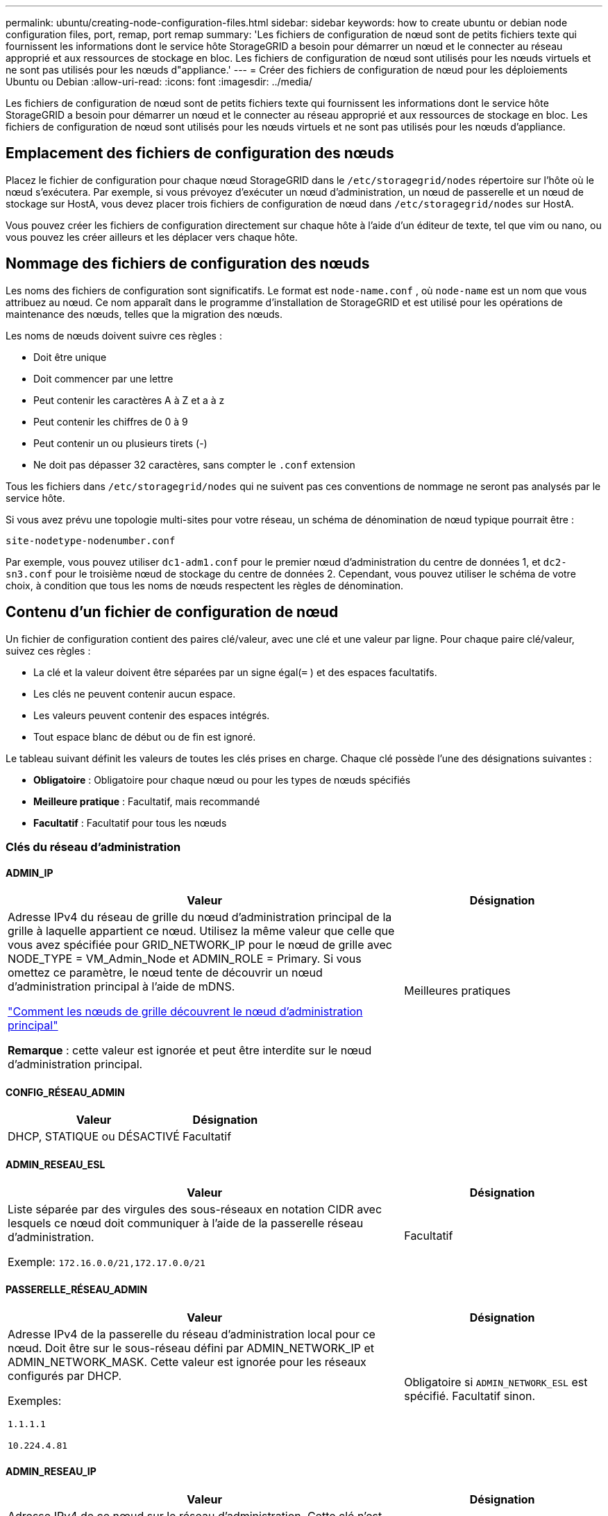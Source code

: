 ---
permalink: ubuntu/creating-node-configuration-files.html 
sidebar: sidebar 
keywords: how to create ubuntu or debian node configuration files, port, remap, port remap 
summary: 'Les fichiers de configuration de nœud sont de petits fichiers texte qui fournissent les informations dont le service hôte StorageGRID a besoin pour démarrer un nœud et le connecter au réseau approprié et aux ressources de stockage en bloc.  Les fichiers de configuration de nœud sont utilisés pour les nœuds virtuels et ne sont pas utilisés pour les nœuds d"appliance.' 
---
= Créer des fichiers de configuration de nœud pour les déploiements Ubuntu ou Debian
:allow-uri-read: 
:icons: font
:imagesdir: ../media/


[role="lead"]
Les fichiers de configuration de nœud sont de petits fichiers texte qui fournissent les informations dont le service hôte StorageGRID a besoin pour démarrer un nœud et le connecter au réseau approprié et aux ressources de stockage en bloc.  Les fichiers de configuration de nœud sont utilisés pour les nœuds virtuels et ne sont pas utilisés pour les nœuds d'appliance.



== Emplacement des fichiers de configuration des nœuds

Placez le fichier de configuration pour chaque nœud StorageGRID dans le `/etc/storagegrid/nodes` répertoire sur l'hôte où le nœud s'exécutera.  Par exemple, si vous prévoyez d'exécuter un nœud d'administration, un nœud de passerelle et un nœud de stockage sur HostA, vous devez placer trois fichiers de configuration de nœud dans `/etc/storagegrid/nodes` sur HostA.

Vous pouvez créer les fichiers de configuration directement sur chaque hôte à l'aide d'un éditeur de texte, tel que vim ou nano, ou vous pouvez les créer ailleurs et les déplacer vers chaque hôte.



== Nommage des fichiers de configuration des nœuds

Les noms des fichiers de configuration sont significatifs.  Le format est `node-name.conf` , où `node-name` est un nom que vous attribuez au nœud.  Ce nom apparaît dans le programme d'installation de StorageGRID et est utilisé pour les opérations de maintenance des nœuds, telles que la migration des nœuds.

Les noms de nœuds doivent suivre ces règles :

* Doit être unique
* Doit commencer par une lettre
* Peut contenir les caractères A à Z et a à z
* Peut contenir les chiffres de 0 à 9
* Peut contenir un ou plusieurs tirets (-)
* Ne doit pas dépasser 32 caractères, sans compter le `.conf` extension


Tous les fichiers dans `/etc/storagegrid/nodes` qui ne suivent pas ces conventions de nommage ne seront pas analysés par le service hôte.

Si vous avez prévu une topologie multi-sites pour votre réseau, un schéma de dénomination de nœud typique pourrait être :

`site-nodetype-nodenumber.conf`

Par exemple, vous pouvez utiliser `dc1-adm1.conf` pour le premier nœud d'administration du centre de données 1, et `dc2-sn3.conf` pour le troisième nœud de stockage du centre de données 2.  Cependant, vous pouvez utiliser le schéma de votre choix, à condition que tous les noms de nœuds respectent les règles de dénomination.



== Contenu d'un fichier de configuration de nœud

Un fichier de configuration contient des paires clé/valeur, avec une clé et une valeur par ligne.  Pour chaque paire clé/valeur, suivez ces règles :

* La clé et la valeur doivent être séparées par un signe égal(`=` ) et des espaces facultatifs.
* Les clés ne peuvent contenir aucun espace.
* Les valeurs peuvent contenir des espaces intégrés.
* Tout espace blanc de début ou de fin est ignoré.


Le tableau suivant définit les valeurs de toutes les clés prises en charge.  Chaque clé possède l’une des désignations suivantes :

* *Obligatoire* : Obligatoire pour chaque nœud ou pour les types de nœuds spécifiés
* *Meilleure pratique* : Facultatif, mais recommandé
* *Facultatif* : Facultatif pour tous les nœuds




=== Clés du réseau d'administration



==== ADMIN_IP

[cols="4a,2a"]
|===
| Valeur | Désignation 


 a| 
Adresse IPv4 du réseau de grille du nœud d'administration principal de la grille à laquelle appartient ce nœud.  Utilisez la même valeur que celle que vous avez spécifiée pour GRID_NETWORK_IP pour le nœud de grille avec NODE_TYPE = VM_Admin_Node et ADMIN_ROLE = Primary. Si vous omettez ce paramètre, le nœud tente de découvrir un nœud d’administration principal à l’aide de mDNS.

link:how-grid-nodes-discover-primary-admin-node.html["Comment les nœuds de grille découvrent le nœud d'administration principal"]

*Remarque* : cette valeur est ignorée et peut être interdite sur le nœud d’administration principal.
 a| 
Meilleures pratiques

|===


==== CONFIG_RÉSEAU_ADMIN

[cols="4a,2a"]
|===
| Valeur | Désignation 


 a| 
DHCP, STATIQUE ou DÉSACTIVÉ
 a| 
Facultatif

|===


==== ADMIN_RESEAU_ESL

[cols="4a,2a"]
|===
| Valeur | Désignation 


 a| 
Liste séparée par des virgules des sous-réseaux en notation CIDR avec lesquels ce nœud doit communiquer à l'aide de la passerelle réseau d'administration.

Exemple: `172.16.0.0/21,172.17.0.0/21`
 a| 
Facultatif

|===


==== PASSERELLE_RÉSEAU_ADMIN

[cols="4a,2a"]
|===
| Valeur | Désignation 


 a| 
Adresse IPv4 de la passerelle du réseau d'administration local pour ce nœud.  Doit être sur le sous-réseau défini par ADMIN_NETWORK_IP et ADMIN_NETWORK_MASK.  Cette valeur est ignorée pour les réseaux configurés par DHCP.

Exemples:

`1.1.1.1`

`10.224.4.81`
 a| 
Obligatoire si `ADMIN_NETWORK_ESL` est spécifié.  Facultatif sinon.

|===


==== ADMIN_RESEAU_IP

[cols="4a,2a"]
|===
| Valeur | Désignation 


 a| 
Adresse IPv4 de ce nœud sur le réseau d'administration.  Cette clé n'est requise que lorsque ADMIN_NETWORK_CONFIG = STATIC ; ne la spécifiez pas pour d'autres valeurs.

Exemples:

`1.1.1.1`

`10.224.4.81`
 a| 
Obligatoire lorsque ADMIN_NETWORK_CONFIG = STATIC.

Facultatif sinon.

|===


==== ADMIN_RESEAU_MAC

[cols="4a,2a"]
|===
| Valeur | Désignation 


 a| 
L'adresse MAC de l'interface réseau d'administration dans le conteneur.

Ce champ est facultatif.  Si elle est omise, une adresse MAC sera générée automatiquement.

Doit être composé de 6 paires de chiffres hexadécimaux séparés par des deux points.

Exemple: `b2:9c:02:c2:27:10`
 a| 
Facultatif

|===


==== MASQUE_RÉSEAU_ADMIN

[cols="4a,2a"]
|===
| Valeur | Désignation 


 a| 
Masque de réseau IPv4 pour ce nœud, sur le réseau d'administration.  Spécifiez cette clé lorsque ADMIN_NETWORK_CONFIG = STATIC ; ne la spécifiez pas pour d'autres valeurs.

Exemples:

`255.255.255.0`

`255.255.248.0`
 a| 
Obligatoire si ADMIN_NETWORK_IP est spécifié et ADMIN_NETWORK_CONFIG = STATIC.

Facultatif sinon.

|===


==== ADMIN_RESEAU_MTU

[cols="4a,2a"]
|===
| Valeur | Désignation 


 a| 
L'unité de transmission maximale (MTU) pour ce nœud sur le réseau d'administration.  Ne spécifiez pas si ADMIN_NETWORK_CONFIG = DHCP.  Si spécifié, la valeur doit être comprise entre 1280 et 9216.  Si omis, 1500 est utilisé.

Si vous souhaitez utiliser des trames jumbo, définissez le MTU sur une valeur adaptée aux trames jumbo, telle que 9 000.  Sinon, conservez la valeur par défaut.

*IMPORTANT* : La valeur MTU du réseau doit correspondre à la valeur configurée sur le port du commutateur auquel le nœud est connecté.  Dans le cas contraire, des problèmes de performances du réseau ou une perte de paquets pourraient survenir.

Exemples:

`1500`

`8192`
 a| 
Facultatif

|===


==== ADMIN_RÉSEAU_CIBLE

[cols="4a,2a"]
|===
| Valeur | Désignation 


 a| 
Nom du périphérique hôte que vous utiliserez pour l'accès au réseau d'administration par le nœud StorageGRID .  Seuls les noms d'interface réseau sont pris en charge.  En règle générale, vous utilisez un nom d'interface différent de celui spécifié pour GRID_NETWORK_TARGET ou CLIENT_NETWORK_TARGET.

*Remarque* : n'utilisez pas de périphériques de liaison ou de pont comme cible réseau.  Configurez un VLAN (ou une autre interface virtuelle) sur le périphérique de liaison ou utilisez un pont et une paire Ethernet virtuelle (veth).

*Meilleure pratique* : spécifiez une valeur même si ce nœud n’aura pas initialement d’adresse IP de réseau d’administration.  Vous pouvez ensuite ajouter une adresse IP de réseau d’administration ultérieurement, sans avoir à reconfigurer le nœud sur l’hôte.

Exemples:

`bond0.1002`

`ens256`
 a| 
Meilleures pratiques

|===


==== TYPE_CIBLE_RÉSEAU_ADMIN

[cols="4a,2a"]
|===
| Valeur | Désignation 


 a| 
Interface (c'est la seule valeur prise en charge.)
 a| 
Facultatif

|===


==== ADMIN_RÉSEAU_TYPE_CIBLE_INTERFACE_CLONE_MAC

[cols="4a,2a"]
|===
| Valeur | Désignation 


 a| 
Vrai ou faux

Définissez la clé sur « true » pour que le conteneur StorageGRID utilise l'adresse MAC de l'interface cible de l'hôte sur le réseau d'administration.

*Meilleure pratique :* dans les réseaux où le mode promiscuité est requis, utilisez plutôt la clé ADMIN_NETWORK_TARGET_TYPE_INTERFACE_CLONE_MAC.

Pour plus de détails sur le clonage MAC :

* link:../rhel/configuring-host-network.html#considerations-and-recommendations-for-mac-address-cloning["Considérations et recommandations pour le clonage d'adresses MAC (Red Hat Enterprise Linux)"]
* link:../ubuntu/configuring-host-network.html#considerations-and-recommendations-for-mac-address-cloning["Considérations et recommandations pour le clonage d'adresses MAC (Ubuntu ou Debian)"]

 a| 
Meilleures pratiques

|===


==== RÔLE_ADMIN

[cols="4a,2a"]
|===
| Valeur | Désignation 


 a| 
Primaire ou non primaire

Cette clé n'est requise que lorsque NODE_TYPE = VM_Admin_Node ; ne la spécifiez pas pour d'autres types de nœuds.
 a| 
Obligatoire lorsque NODE_TYPE = VM_Admin_Node

Facultatif sinon.

|===


=== Bloquer les clés de l'appareil



==== BLOQUER_LES_JOURNAUX_D'AUDIT_DE_L'APPAREIL

[cols="4a,2a"]
|===
| Valeur | Désignation 


 a| 
Chemin et nom du fichier spécial du périphérique de bloc que ce nœud utilisera pour le stockage persistant des journaux d'audit.

Exemples:

`/dev/disk/by-path/pci-0000:03:00.0-scsi-0:0:0:0`

`/dev/disk/by-id/wwn-0x600a09800059d6df000060d757b475fd`

`/dev/mapper/sgws-adm1-audit-logs`
 a| 
Obligatoire pour les nœuds avec NODE_TYPE = VM_Admin_Node.  Ne le spécifiez pas pour d’autres types de nœuds.

|===


==== BLOCK_DEVICE_RANGEDB_nnn

[cols="4a,2a"]
|===
| Valeur | Désignation 


 a| 
Chemin et nom du fichier spécial du périphérique de bloc que ce nœud utilisera pour le stockage d'objets persistants.  Cette clé n'est requise que pour les nœuds avec NODE_TYPE = VM_Storage_Node ; ne la spécifiez pas pour les autres types de nœuds.

Seul BLOCK_DEVICE_RANGEDB_000 est requis ; les autres sont facultatifs.  Le périphérique de bloc spécifié pour BLOCK_DEVICE_RANGEDB_000 doit être d'au moins 4 To ; les autres peuvent être plus petits.

Ne laissez pas de trous.  Si vous spécifiez BLOCK_DEVICE_RANGEDB_005, vous devez également spécifier BLOCK_DEVICE_RANGEDB_004.

*Remarque* : pour des raisons de compatibilité avec les déploiements existants, les clés à deux chiffres sont prises en charge pour les nœuds mis à niveau.

Exemples:

`/dev/disk/by-path/pci-0000:03:00.0-scsi-0:0:0:0`

`/dev/disk/by-id/wwn-0x600a09800059d6df000060d757b475fd`

`/dev/mapper/sgws-sn1-rangedb-000`
 a| 
Requis:

BLOCK_DEVICE_RANGEDB_000

Facultatif:

BLOCK_DEVICE_RANGEDB_001

BLOCK_DEVICE_RANGEDB_002

BLOCK_DEVICE_RANGEDB_003

BLOCK_DEVICE_RANGEDB_004

BLOCK_DEVICE_RANGEDB_005

BLOCK_DEVICE_RANGEDB_006

BLOCK_DEVICE_RANGEDB_007

BLOCK_DEVICE_RANGEDB_008

BLOCK_DEVICE_RANGEDB_009

BLOCK_DEVICE_RANGEDB_010

BLOCK_DEVICE_RANGEDB_011

BLOCK_DEVICE_RANGEDB_012

BLOCK_DEVICE_RANGEDB_013

BLOCK_DEVICE_RANGEDB_014

BLOCK_DEVICE_RANGEDB_015

|===


==== BLOCK_DEVICE_TABLES

[cols="4a,2a"]
|===
| Valeur | Désignation 


 a| 
Chemin et nom du fichier spécial du périphérique de bloc que ce nœud utilisera pour le stockage persistant des tables de base de données.  Cette clé n'est requise que pour les nœuds avec NODE_TYPE = VM_Admin_Node ; ne la spécifiez pas pour les autres types de nœuds.

Exemples:

`/dev/disk/by-path/pci-0000:03:00.0-scsi-0:0:0:0`

`/dev/disk/by-id/wwn-0x600a09800059d6df000060d757b475fd`

`/dev/mapper/sgws-adm1-tables`
 a| 
Obligatoire

|===


==== BLOC_DEVICE_VAR_LOCAL

[cols="4a,2a"]
|===
| Valeur | Désignation 


 a| 
Chemin et nom du fichier spécial du périphérique de bloc que ce nœud utilisera pour son `/var/local` stockage persistant.

Exemples:

`/dev/disk/by-path/pci-0000:03:00.0-scsi-0:0:0:0`

`/dev/disk/by-id/wwn-0x600a09800059d6df000060d757b475fd`

`/dev/mapper/sgws-sn1-var-local`
 a| 
Obligatoire

|===


=== Clés du réseau client



==== CONFIG_RÉSEAU_CLIENT

[cols="4a,2a"]
|===
| Valeur | Désignation 


 a| 
DHCP, STATIQUE ou DÉSACTIVÉ
 a| 
Facultatif

|===


==== PASSERELLE_RÉSEAU_CLIENT

[cols="4a,2a"]
|===


 a| 
Valeur
 a| 
Désignation



 a| 
Adresse IPv4 de la passerelle réseau client locale pour ce nœud, qui doit se trouver sur le sous-réseau défini par CLIENT_NETWORK_IP et CLIENT_NETWORK_MASK.  Cette valeur est ignorée pour les réseaux configurés par DHCP.

Exemples:

`1.1.1.1`

`10.224.4.81`
 a| 
Facultatif

|===


==== IP_RÉSEAU_CLIENT

[cols="4a,2a"]
|===
| Valeur | Désignation 


 a| 
Adresse IPv4 de ce nœud sur le réseau client.

Cette clé n'est requise que lorsque CLIENT_NETWORK_CONFIG = STATIC ; ne la spécifiez pas pour d'autres valeurs.

Exemples:

`1.1.1.1`

`10.224.4.81`
 a| 
Obligatoire lorsque CLIENT_NETWORK_CONFIG = STATIC

Facultatif sinon.

|===


==== CLIENT_RÉSEAU_MAC

[cols="4a,2a"]
|===
| Valeur | Désignation 


 a| 
L'adresse MAC de l'interface réseau client dans le conteneur.

Ce champ est facultatif.  Si elle est omise, une adresse MAC sera générée automatiquement.

Doit être composé de 6 paires de chiffres hexadécimaux séparés par des deux points.

Exemple: `b2:9c:02:c2:27:20`
 a| 
Facultatif

|===


==== MASQUE_RÉSEAU_CLIENT

[cols="4a,2a"]
|===
| Valeur | Désignation 


 a| 
Masque de réseau IPv4 pour ce nœud sur le réseau client.

Spécifiez cette clé lorsque CLIENT_NETWORK_CONFIG = STATIC ; ne la spécifiez pas pour d'autres valeurs.

Exemples:

`255.255.255.0`

`255.255.248.0`
 a| 
Obligatoire si CLIENT_NETWORK_IP est spécifié et CLIENT_NETWORK_CONFIG = STATIC

Facultatif sinon.

|===


==== CLIENT_RESEAU_MTU

[cols="4a,2a"]
|===
| Valeur | Désignation 


 a| 
L'unité de transmission maximale (MTU) pour ce nœud sur le réseau client.  Ne spécifiez pas si CLIENT_NETWORK_CONFIG = DHCP.  Si spécifié, la valeur doit être comprise entre 1280 et 9216.  Si omis, 1500 est utilisé.

Si vous souhaitez utiliser des trames jumbo, définissez le MTU sur une valeur adaptée aux trames jumbo, telle que 9 000.  Sinon, conservez la valeur par défaut.

*IMPORTANT* : La valeur MTU du réseau doit correspondre à la valeur configurée sur le port du commutateur auquel le nœud est connecté.  Dans le cas contraire, des problèmes de performances du réseau ou une perte de paquets pourraient survenir.

Exemples:

`1500`

`8192`
 a| 
Facultatif

|===


==== CLIENT_RÉSEAU_CIBLE

[cols="4a,2a"]
|===
| Valeur | Désignation 


 a| 
Nom du périphérique hôte que vous utiliserez pour l'accès au réseau client par le nœud StorageGRID .  Seuls les noms d'interface réseau sont pris en charge.  En règle générale, vous utilisez un nom d’interface différent de celui spécifié pour GRID_NETWORK_TARGET ou ADMIN_NETWORK_TARGET.

*Remarque* : n'utilisez pas de périphériques de liaison ou de pont comme cible réseau.  Configurez un VLAN (ou une autre interface virtuelle) sur le périphérique de liaison ou utilisez un pont et une paire Ethernet virtuelle (veth).

*Meilleure pratique :* spécifiez une valeur même si ce nœud n’aura pas initialement d’adresse IP de réseau client.  Vous pouvez ensuite ajouter une adresse IP de réseau client ultérieurement, sans avoir à reconfigurer le nœud sur l'hôte.

Exemples:

`bond0.1003`

`ens423`
 a| 
Meilleures pratiques

|===


==== TYPE_CIBLE_RÉSEAU_CLIENT

[cols="4a,2a"]
|===
| Valeur | Désignation 


 a| 
Interface (il s'agit de la seule valeur prise en charge.)
 a| 
Facultatif

|===


==== CLIENT_RÉSEAU_TYPE_CIBLE_INTERFACE_CLONE_MAC

[cols="4a,2a"]
|===
| Valeur | Désignation 


 a| 
Vrai ou faux

Définissez la clé sur « true » pour que le conteneur StorageGRID utilise l’adresse MAC de l’interface cible de l’hôte sur le réseau client.

*Meilleure pratique :* dans les réseaux où le mode promiscuité est requis, utilisez plutôt la clé CLIENT_NETWORK_TARGET_TYPE_INTERFACE_CLONE_MAC.

Pour plus de détails sur le clonage MAC :

* link:../rhel/configuring-host-network.html#considerations-and-recommendations-for-mac-address-cloning["Considérations et recommandations pour le clonage d'adresses MAC (Red Hat Enterprise Linux)"]
* link:../ubuntu/configuring-host-network.html#considerations-and-recommendations-for-mac-address-cloning["Considérations et recommandations pour le clonage d'adresses MAC (Ubuntu ou Debian)"]

 a| 
Meilleures pratiques

|===


=== Clés du réseau Grid



==== CONFIG_RÉSEAU_GRILLE

[cols="4a,2a"]
|===
| Valeur | Désignation 


 a| 
STATIQUE ou DHCP

La valeur par défaut est STATIC si elle n'est pas spécifiée.
 a| 
Meilleures pratiques

|===


==== PASSERELLE_RÉSEAU_GRILLE

[cols="4a,2a"]
|===
| Valeur | Désignation 


 a| 
Adresse IPv4 de la passerelle du réseau Grid local pour ce nœud, qui doit se trouver sur le sous-réseau défini par GRID_NETWORK_IP et GRID_NETWORK_MASK.  Cette valeur est ignorée pour les réseaux configurés par DHCP.

Si le réseau Grid est un sous-réseau unique sans passerelle, utilisez soit l'adresse de passerelle standard pour le sous-réseau (XYZ1), soit la valeur GRID_NETWORK_IP de ce nœud ; l'une ou l'autre valeur simplifiera les futures extensions potentielles du réseau Grid.
 a| 
Obligatoire

|===


==== IP_RÉSEAU_GRILLE

[cols="4a,2a"]
|===
| Valeur | Désignation 


 a| 
Adresse IPv4 de ce nœud sur le réseau Grid.  Cette clé n'est requise que lorsque GRID_NETWORK_CONFIG = STATIC ; ne la spécifiez pas pour d'autres valeurs.

Exemples:

`1.1.1.1`

`10.224.4.81`
 a| 
Obligatoire lorsque GRID_NETWORK_CONFIG = STATIC

Facultatif sinon.

|===


==== GRILLE_RÉSEAU_MAC

[cols="4a,2a"]
|===
| Valeur | Désignation 


 a| 
L'adresse MAC de l'interface Grid Network dans le conteneur.

Doit être composé de 6 paires de chiffres hexadécimaux séparés par des deux points.

Exemple: `b2:9c:02:c2:27:30`
 a| 
Facultatif

Si elle est omise, une adresse MAC sera générée automatiquement.

|===


==== MASQUE_RÉSEAU_GRILLE

[cols="4a,2a"]
|===
| Valeur | Désignation 


 a| 
Masque de réseau IPv4 pour ce nœud sur le réseau Grid.  Spécifiez cette clé lorsque GRID_NETWORK_CONFIG = STATIC ; ne la spécifiez pas pour d'autres valeurs.

Exemples:

`255.255.255.0`

`255.255.248.0`
 a| 
Obligatoire lorsque GRID_NETWORK_IP est spécifié et GRID_NETWORK_CONFIG = STATIC.

Facultatif sinon.

|===


==== RÉSEAU_GRILLE_MTU

[cols="4a,2a"]
|===
| Valeur | Désignation 


 a| 
L'unité de transmission maximale (MTU) pour ce nœud sur le réseau Grid.  Ne spécifiez pas si GRID_NETWORK_CONFIG = DHCP.  Si spécifié, la valeur doit être comprise entre 1280 et 9216.  Si omis, 1500 est utilisé.

Si vous souhaitez utiliser des trames jumbo, définissez le MTU sur une valeur adaptée aux trames jumbo, telle que 9 000.  Sinon, conservez la valeur par défaut.

*IMPORTANT* : La valeur MTU du réseau doit correspondre à la valeur configurée sur le port du commutateur auquel le nœud est connecté.  Dans le cas contraire, des problèmes de performances du réseau ou une perte de paquets pourraient survenir.

*IMPORTANT* : pour des performances réseau optimales, tous les nœuds doivent être configurés avec des valeurs MTU similaires sur leurs interfaces Grid Network.  L'alerte *Incompatibilité MTU du réseau de grille* est déclenchée s'il existe une différence significative dans les paramètres MTU du réseau de grille sur des nœuds individuels.  Les valeurs MTU ne doivent pas nécessairement être les mêmes pour tous les types de réseaux.

Exemples:

`1500`

`8192`
 a| 
Facultatif

|===


==== GRILLE_RÉSEAU_CIBLE

[cols="4a,2a"]
|===
| Valeur | Désignation 


 a| 
Nom du périphérique hôte que vous utiliserez pour l'accès au réseau Grid par le nœud StorageGRID .  Seuls les noms d'interface réseau sont pris en charge.  En règle générale, vous utilisez un nom d'interface différent de celui spécifié pour ADMIN_NETWORK_TARGET ou CLIENT_NETWORK_TARGET.

*Remarque* : n'utilisez pas de périphériques de liaison ou de pont comme cible réseau.  Configurez un VLAN (ou une autre interface virtuelle) sur le périphérique de liaison ou utilisez un pont et une paire Ethernet virtuelle (veth).

Exemples:

`bond0.1001`

`ens192`
 a| 
Obligatoire

|===


==== TYPE_CIBLE_RÉSEAU_GRILLE

[cols="4a,2a"]
|===
| Valeur | Désignation 


 a| 
Interface (c'est la seule valeur prise en charge.)
 a| 
Facultatif

|===


==== GRID_NETWORK_TARGET_TYPE_INTERFACE_CLONE_MAC

[cols="4a,2a"]
|===
| Valeur | Désignation 


 a| 
Vrai ou faux

Définissez la valeur de la clé sur « true » pour que le conteneur StorageGRID utilise l’adresse MAC de l’interface cible de l’hôte sur le réseau Grid.

*Meilleure pratique :* dans les réseaux où le mode promiscuité est requis, utilisez plutôt la clé GRID_NETWORK_TARGET_TYPE_INTERFACE_CLONE_MAC.

Pour plus de détails sur le clonage MAC :

* link:../rhel/configuring-host-network.html#considerations-and-recommendations-for-mac-address-cloning["Considérations et recommandations pour le clonage d'adresses MAC (Red Hat Enterprise Linux)"]
* link:../ubuntu/configuring-host-network.html#considerations-and-recommendations-for-mac-address-cloning["Considérations et recommandations pour le clonage d'adresses MAC (Ubuntu ou Debian)"]

 a| 
Meilleures pratiques

|===


=== Clé de mot de passe d'installation (temporaire)



==== HACHAGE_DE_MOT_DE_PASSE_TEMPORAIRE_PERSONNALISÉ

[cols="4a,2a"]
|===
| Valeur | Désignation 


 a| 
Pour le nœud d’administration principal, définissez un mot de passe temporaire par défaut pour l’API d’installation StorageGRID pendant l’installation.

*Remarque* : définissez un mot de passe d’installation sur le nœud d’administration principal uniquement.  Si vous tentez de définir un mot de passe sur un autre type de nœud, la validation du fichier de configuration du nœud échouera.

La définition de cette valeur n'a aucun effet une fois l'installation terminée.

Si cette clé est omise, aucun mot de passe temporaire n'est défini par défaut.  Vous pouvez également définir un mot de passe temporaire à l’aide de l’API d’installation StorageGRID .

Doit être un `crypt()` Hachage de mot de passe SHA-512 avec format `$6$<salt>$<password hash>` pour un mot de passe d'au moins 8 et d'au plus 32 caractères.

Ce hachage peut être généré à l’aide d’outils CLI, tels que `openssl passwd` commande en mode SHA-512.
 a| 
Meilleures pratiques

|===


=== Clé des interfaces



==== INTERFACE_CIBLE_nnnn

[cols="4a,2a"]
|===
| Valeur | Désignation 


 a| 
Nom et description facultative d'une interface supplémentaire que vous souhaitez ajouter à ce nœud.  Vous pouvez ajouter plusieurs interfaces supplémentaires à chaque nœud.

Pour _nnnn_, spécifiez un numéro unique pour chaque entrée INTERFACE_TARGET que vous ajoutez.

Pour la valeur, spécifiez le nom de l’interface physique sur l’hôte bare-metal.  Ensuite, si vous le souhaitez, ajoutez une virgule et fournissez une description de l’interface, qui s’affiche sur la page Interfaces VLAN et sur la page Groupes HA.

Exemple: `INTERFACE_TARGET_0001=ens256, Trunk`

Si vous ajoutez une interface de jonction, vous devez configurer une interface VLAN dans StorageGRID.  Si vous ajoutez une interface d’accès, vous pouvez ajouter l’interface directement à un groupe HA ; vous n’avez pas besoin de configurer une interface VLAN.
 a| 
Facultatif

|===


=== Clé RAM maximale



==== RAM MAXIMALE

[cols="4a,2a"]
|===
| Valeur | Désignation 


 a| 
La quantité maximale de RAM que ce nœud est autorisé à consommer.  Si cette clé est omise, le nœud n’a aucune restriction de mémoire.  Lorsque vous définissez ce champ pour un nœud de niveau production, spécifiez une valeur d'au moins 24 Go et de 16 à 32 Go inférieure à la RAM totale du système.

*Remarque* : la valeur RAM affecte l'espace réservé réel aux métadonnées d'un nœud. Voir lelink:../admin/managing-object-metadata-storage.html["description de ce qu'est l'espace réservé aux métadonnées"] .

Le format de ce champ est `_numberunit_` , où `_unit_` peut être `b` , `k` , `m` , ou `g` .

Exemples:

`24g`

`38654705664b`

*Remarque* : si vous souhaitez utiliser cette option, vous devez activer la prise en charge du noyau pour les groupes de mémoire.
 a| 
Facultatif

|===


=== Clés de type de nœud



==== TYPE_NOEUD

[cols="4a,2a"]
|===
| Valeur | Désignation 


 a| 
Type de nœud :

* Nœud_Admin_VM
* Nœud de stockage VM
* Nœud d'archive VM
* Passerelle VM_API

 a| 
Obligatoire

|===


==== TYPE_DE_STOCKAGE

[cols="4a,2a"]
|===
| Valeur | Désignation 


 a| 
Définit le type d’objets qu’un nœud de stockage contient. Pour plus d'informations, consultez la section link:../primer/what-storage-node-is.html#types-of-storage-nodes["Types de nœuds de stockage"] .  Cette clé n'est requise que pour les nœuds avec NODE_TYPE = VM_Storage_Node ; ne la spécifiez pas pour les autres types de nœuds.  Types de stockage :

* combiné
* données
* métadonnées


*Remarque* : si le STORAGE_TYPE n'est pas spécifié, le type de nœud de stockage est défini sur combiné (données et métadonnées) par défaut.
 a| 
Facultatif

|===


=== Clés de remappage des ports



==== PORT_REMAP

[cols="4a,2a"]
|===
| Valeur | Désignation 


 a| 
Remappe tout port utilisé par un nœud pour les communications internes du nœud de grille ou les communications externes.  Le remappage des ports est nécessaire si les politiques de réseau d'entreprise restreignent un ou plusieurs ports utilisés par StorageGRID, comme décrit danslink:../network/internal-grid-node-communications.html["Communications internes des nœuds de réseau"] oulink:../network/external-communications.html["Communications externes"] .

*IMPORTANT* : Ne remappez pas les ports que vous prévoyez d’utiliser pour configurer les points de terminaison de l’équilibreur de charge.

*Remarque* : si seul PORT_REMAP est défini, le mappage que vous spécifiez est utilisé pour les communications entrantes et sortantes.  Si PORT_REMAP_INBOUND est également spécifié, PORT_REMAP s'applique uniquement aux communications sortantes.

Le format utilisé est : `_network type_/_protocol_/_default port used by grid node_/_new port_` , où `_network type_` est une grille, un administrateur ou un client, et `_protocol_` est tcp ou udp.

Exemple: `PORT_REMAP = client/tcp/18082/443`

Vous pouvez également remapper plusieurs ports à l’aide d’une liste séparée par des virgules.

Exemple: `PORT_REMAP = client/tcp/18082/443, client/tcp/18083/80`
 a| 
Facultatif

|===


==== PORT_REMAP_ENTRANT

[cols="4a,2a"]
|===
| Valeur | Désignation 


 a| 
Remappe les communications entrantes vers le port spécifié.  Si vous spécifiez PORT_REMAP_INBOUND mais ne spécifiez pas de valeur pour PORT_REMAP, les communications sortantes pour le port restent inchangées.

*IMPORTANT* : Ne remappez pas les ports que vous prévoyez d’utiliser pour configurer les points de terminaison de l’équilibreur de charge.

Le format utilisé est : `_network type_/_protocol_/_remapped port_/_default port used by grid node_` , où `_network type_` est une grille, un administrateur ou un client, et `_protocol_` est tcp ou udp.

Exemple: `PORT_REMAP_INBOUND = grid/tcp/3022/22`

Vous pouvez également remapper plusieurs ports entrants à l’aide d’une liste séparée par des virgules.

Exemple: `PORT_REMAP_INBOUND = grid/tcp/3022/22, admin/tcp/3022/22`
 a| 
Facultatif

|===